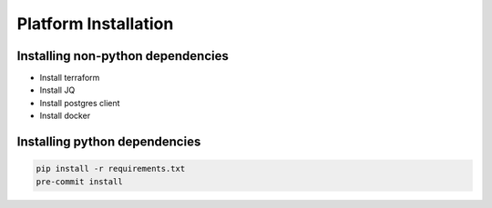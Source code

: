 ==============================
Platform Installation
==============================

-----
Installing non-python dependencies
-----
* Install terraform
* Install JQ
* Install postgres client
* Install docker


-----
Installing python dependencies
-----
.. code-block:: bash

    pip install -r requirements.txt
    pre-commit install

